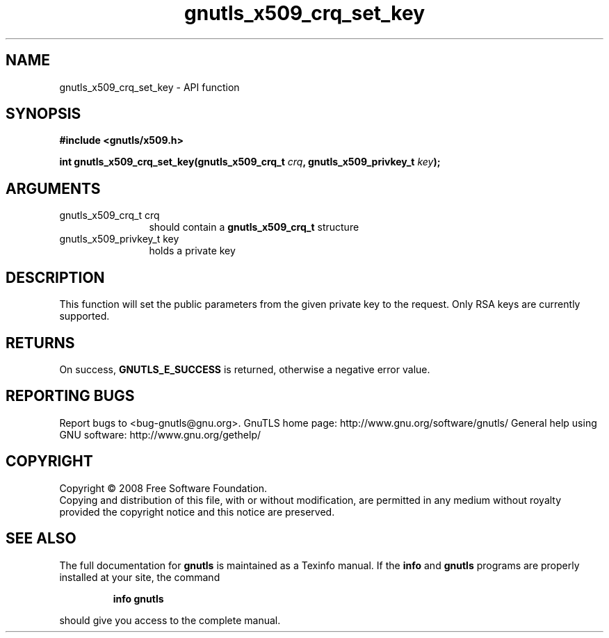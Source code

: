 .\" DO NOT MODIFY THIS FILE!  It was generated by gdoc.
.TH "gnutls_x509_crq_set_key" 3 "2.12.6.1" "gnutls" "gnutls"
.SH NAME
gnutls_x509_crq_set_key \- API function
.SH SYNOPSIS
.B #include <gnutls/x509.h>
.sp
.BI "int gnutls_x509_crq_set_key(gnutls_x509_crq_t " crq ", gnutls_x509_privkey_t " key ");"
.SH ARGUMENTS
.IP "gnutls_x509_crq_t crq" 12
should contain a \fBgnutls_x509_crq_t\fP structure
.IP "gnutls_x509_privkey_t key" 12
holds a private key
.SH "DESCRIPTION"
This function will set the public parameters from the given private
key to the request.  Only RSA keys are currently supported.
.SH "RETURNS"
On success, \fBGNUTLS_E_SUCCESS\fP is returned, otherwise a
negative error value.
.SH "REPORTING BUGS"
Report bugs to <bug-gnutls@gnu.org>.
GnuTLS home page: http://www.gnu.org/software/gnutls/
General help using GNU software: http://www.gnu.org/gethelp/
.SH COPYRIGHT
Copyright \(co 2008 Free Software Foundation.
.br
Copying and distribution of this file, with or without modification,
are permitted in any medium without royalty provided the copyright
notice and this notice are preserved.
.SH "SEE ALSO"
The full documentation for
.B gnutls
is maintained as a Texinfo manual.  If the
.B info
and
.B gnutls
programs are properly installed at your site, the command
.IP
.B info gnutls
.PP
should give you access to the complete manual.
